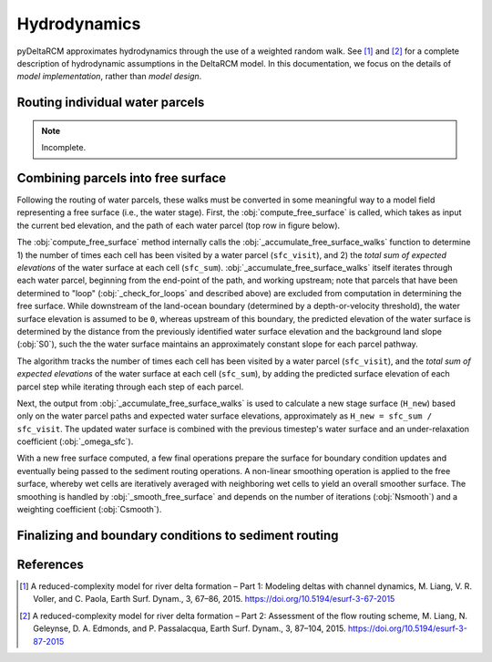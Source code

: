 *************
Hydrodynamics
*************

pyDeltaRCM approximates hydrodynamics through the use of a weighted random walk.
See [1]_ and [2]_ for a complete description of hydrodynamic assumptions in the DeltaRCM model.
In this documentation, we focus on the details of *model implementation*, rather than *model design*.

Routing individual water parcels
================================

.. note::

   Incomplete.


Combining parcels into free surface
===================================

Following the routing of water parcels, these walks must be converted in some meaningful way to a model field representing a free surface (i.e., the water stage).
First, the :obj:`compute_free_surface` is called, which takes as input the current bed elevation, and the path of each water parcel (top row in figure below).

.. plot:: water_tools/compute_free_surface_inputs.py

The :obj:`compute_free_surface` method internally calls the :obj:`_accumulate_free_surface_walks` function to determine 1) the number of times each cell has been visited by a water parcel
(``sfc_visit``), and 2) the *total sum of expected elevations* of the water surface at each cell (``sfc_sum``).
:obj:`_accumulate_free_surface_walks` itself iterates through each water parcel, beginning from the end-point of the path, and working upstream; note that parcels that have been determined to "loop" (:obj:`_check_for_loops` and described above) are excluded from computation in determining the free surface.
While downstream of the land-ocean boundary (determined by a depth-or-velocity threshold), the water surface elevation is assumed to be ``0``, whereas upstream of this boundary, the predicted elevation of the water surface is determined by the distance from the previously identified water surface elevation and the background land slope (:obj:`S0`), such the the water surface maintains an approximately constant slope for each parcel pathway.

.. plot:: water_tools/_accumulate_free_surface_walks.py

The algorithm tracks the number of times each cell has been visited by a water parcel (``sfc_visit``), and the *total sum of expected elevations* of the water surface at each cell (``sfc_sum``), by adding the predicted surface elevation of each parcel step while iterating through each step of each parcel.

Next, the output from :obj:`_accumulate_free_surface_walks` is used to calculate a new stage surface (``H_new``) based only on the water parcel paths and expected water surface elevations, approximately as ``H_new = sfc_sum / sfc_visit``.
The updated water surface is combined with the previous timestep's water surface and an under-relaxation coefficient (:obj:`_omega_sfc`).

.. plot:: water_tools/compute_free_surface_outputs.py

With a new free surface computed, a few final operations prepare the surface for boundary condition updates and eventually being passed to the sediment routing operations.
A non-linear smoothing operation is applied to the free surface, whereby wet cells are iteratively averaged with neighboring wet cells to yield an overall smoother surface.
The smoothing is handled by :obj:`_smooth_free_surface` and depends on the number of iterations (:obj:`Nsmooth`) and a weighting coefficient (:obj:`Csmooth`).

.. plot:: water_tools/_smooth_free_surface.py


.. todo:: add component describing the smoothing.

.. todo:: add component describing the flooding correction.




Finalizing and boundary conditions to sediment routing
======================================================

.. todo::

   Incomplete. Need to describe the updating of depth from stage, limiting everything to above H_SL, updating velocity and discharge fields, etc.


References
==========

.. [1] A reduced-complexity model for river delta formation – Part 1: Modeling
       deltas with channel dynamics, M. Liang, V. R. Voller, and C. Paola, Earth
       Surf. Dynam., 3, 67–86, 2015. https://doi.org/10.5194/esurf-3-67-2015

.. [2] A reduced-complexity model for river delta formation – Part 2:
       Assessment of the flow routing scheme, M. Liang, N. Geleynse,
       D. A. Edmonds, and P. Passalacqua, Earth Surf. Dynam., 3, 87–104, 2015.
       https://doi.org/10.5194/esurf-3-87-2015
